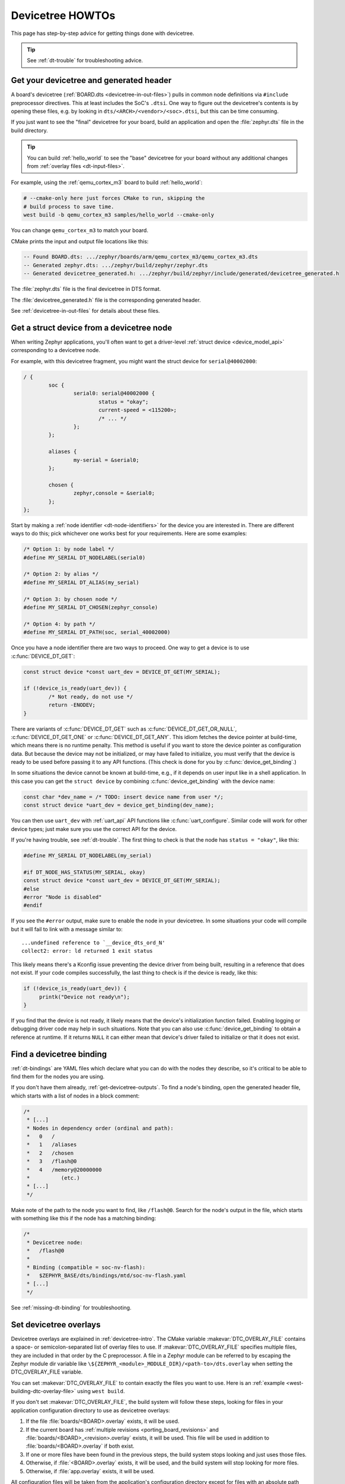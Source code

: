 .. _dt-howtos:

Devicetree HOWTOs
#################

This page has step-by-step advice for getting things done with devicetree.

.. tip:: See :ref:`dt-trouble` for troubleshooting advice.

.. _get-devicetree-outputs:

Get your devicetree and generated header
****************************************

A board's devicetree (:ref:`BOARD.dts <devicetree-in-out-files>`) pulls in
common node definitions via ``#include`` preprocessor directives. This at least
includes the SoC's ``.dtsi``. One way to figure out the devicetree's contents
is by opening these files, e.g. by looking in
``dts/<ARCH>/<vendor>/<soc>.dtsi``, but this can be time consuming.

If you just want to see the "final" devicetree for your board, build an
application and open the :file:`zephyr.dts` file in the build directory.

.. tip::

   You can build :ref:`hello_world` to see the "base" devicetree for your board
   without any additional changes from :ref:`overlay files <dt-input-files>`.

For example, using the :ref:`qemu_cortex_m3` board to build :ref:`hello_world`:

.. code-block:: sh

   # --cmake-only here just forces CMake to run, skipping the
   # build process to save time.
   west build -b qemu_cortex_m3 samples/hello_world --cmake-only

You can change ``qemu_cortex_m3`` to match your board.

CMake prints the input and output file locations like this:

.. code-block:: none

   -- Found BOARD.dts: .../zephyr/boards/arm/qemu_cortex_m3/qemu_cortex_m3.dts
   -- Generated zephyr.dts: .../zephyr/build/zephyr/zephyr.dts
   -- Generated devicetree_generated.h: .../zephyr/build/zephyr/include/generated/devicetree_generated.h

The :file:`zephyr.dts` file is the final devicetree in DTS format.

The :file:`devicetree_generated.h` file is the corresponding generated header.

See :ref:`devicetree-in-out-files` for details about these files.

.. _dt-get-device:

Get a struct device from a devicetree node
******************************************

When writing Zephyr applications, you'll often want to get a driver-level
:ref:`struct device <device_model_api>` corresponding to a devicetree node.

For example, with this devicetree fragment, you might want the struct device
for ``serial@40002000``:

.. code-block:: devicetree

   / {
           soc {
                   serial0: serial@40002000 {
                           status = "okay";
                           current-speed = <115200>;
                           /* ... */
                   };
           };

           aliases {
                   my-serial = &serial0;
           };

           chosen {
                   zephyr,console = &serial0;
           };
   };

Start by making a :ref:`node identifier <dt-node-identifiers>` for the device
you are interested in. There are different ways to do this; pick whichever one
works best for your requirements. Here are some examples:

.. code-block:: c

   /* Option 1: by node label */
   #define MY_SERIAL DT_NODELABEL(serial0)

   /* Option 2: by alias */
   #define MY_SERIAL DT_ALIAS(my_serial)

   /* Option 3: by chosen node */
   #define MY_SERIAL DT_CHOSEN(zephyr_console)

   /* Option 4: by path */
   #define MY_SERIAL DT_PATH(soc, serial_40002000)

Once you have a node identifier there are two ways to proceed. One way to get a
device is to use :c:func:`DEVICE_DT_GET`:

.. code-block:: c

   const struct device *const uart_dev = DEVICE_DT_GET(MY_SERIAL);

   if (!device_is_ready(uart_dev)) {
           /* Not ready, do not use */
           return -ENODEV;
   }

There are variants of :c:func:`DEVICE_DT_GET` such as
:c:func:`DEVICE_DT_GET_OR_NULL`, :c:func:`DEVICE_DT_GET_ONE` or
:c:func:`DEVICE_DT_GET_ANY`. This idiom fetches the device pointer at
build-time, which means there is no runtime penalty. This method is useful if
you want to store the device pointer as configuration data. But because the
device may not be initialized, or may have failed to initialize, you must verify
that the device is ready to be used before passing it to any API functions.
(This check is done for you by :c:func:`device_get_binding`.)

In some situations the device cannot be known at build-time, e.g., if it depends
on user input like in a shell application. In this case you can get the
``struct device`` by combining :c:func:`device_get_binding` with the device
name:

.. code-block:: c

   const char *dev_name = /* TODO: insert device name from user */;
   const struct device *uart_dev = device_get_binding(dev_name);

You can then use ``uart_dev`` with :ref:`uart_api` API functions like
:c:func:`uart_configure`. Similar code will work for other device types; just
make sure you use the correct API for the device.

If you're having trouble, see :ref:`dt-trouble`. The first thing to check is
that the node has ``status = "okay"``, like this:

.. code-block:: c

   #define MY_SERIAL DT_NODELABEL(my_serial)

   #if DT_NODE_HAS_STATUS(MY_SERIAL, okay)
   const struct device *const uart_dev = DEVICE_DT_GET(MY_SERIAL);
   #else
   #error "Node is disabled"
   #endif

If you see the ``#error`` output, make sure to enable the node in your
devicetree. In some situations your code will compile but it will fail to link
with a message similar to::

   ...undefined reference to `__device_dts_ord_N'
   collect2: error: ld returned 1 exit status

This likely means there's a Kconfig issue preventing the device driver from
being built, resulting in a reference that does not exist. If your code compiles
successfully, the last thing to check is if the device is ready, like this:

.. code-block:: c

   if (!device_is_ready(uart_dev)) {
        printk("Device not ready\n");
   }

If you find that the device is not ready, it likely means that the device's
initialization function failed. Enabling logging or debugging driver code may
help in such situations. Note that you can also use :c:func:`device_get_binding`
to obtain a reference at runtime. If it returns ``NULL`` it can either mean that
device's driver failed to initialize or that it does not exist.

.. _dts-find-binding:

Find a devicetree binding
*************************

:ref:`dt-bindings` are YAML files which declare what you can do with the nodes
they describe, so it's critical to be able to find them for the nodes you are
using.

If you don't have them already, :ref:`get-devicetree-outputs`. To find a node's
binding, open the generated header file, which starts with a list of nodes in a
block comment:

.. code-block:: c

   /*
    * [...]
    * Nodes in dependency order (ordinal and path):
    *   0   /
    *   1   /aliases
    *   2   /chosen
    *   3   /flash@0
    *   4   /memory@20000000
    *          (etc.)
    * [...]
    */

Make note of the path to the node you want to find, like ``/flash@0``. Search
for the node's output in the file, which starts with something like this if the
node has a matching binding:

.. code-block:: c

   /*
    * Devicetree node:
    *   /flash@0
    *
    * Binding (compatible = soc-nv-flash):
    *   $ZEPHYR_BASE/dts/bindings/mtd/soc-nv-flash.yaml
    * [...]
    */

See :ref:`missing-dt-binding` for troubleshooting.

.. _set-devicetree-overlays:

Set devicetree overlays
***********************

Devicetree overlays are explained in :ref:`devicetree-intro`. The CMake
variable :makevar:`DTC_OVERLAY_FILE` contains a space- or semicolon-separated
list of overlay files to use. If :makevar:`DTC_OVERLAY_FILE` specifies multiple
files, they are included in that order by the C preprocessor.  A file in a
Zephyr module can be referred to by escaping the Zephyr module dir variable
like ``\${ZEPHYR_<module>_MODULE_DIR}/<path-to>/dts.overlay``
when setting the DTC_OVERLAY_FILE variable.

You can set :makevar:`DTC_OVERLAY_FILE` to contain exactly the files you want
to use. Here is an :ref:`example <west-building-dtc-overlay-file>` using
``west build``.

If you don't set :makevar:`DTC_OVERLAY_FILE`, the build system will follow
these steps, looking for files in your application configuration directory to
use as devicetree overlays:

#. If the file :file:`boards/<BOARD>.overlay` exists, it will be used.
#. If the current board has :ref:`multiple revisions <porting_board_revisions>`
   and :file:`boards/<BOARD>_<revision>.overlay` exists, it will be used.
   This file will be used in addition to :file:`boards/<BOARD>.overlay`
   if both exist.
#. If one or more files have been found in the previous steps, the build system
   stops looking and just uses those files.
#. Otherwise, if :file:`<BOARD>.overlay` exists, it will be used, and the build
   system will stop looking for more files.
#. Otherwise, if :file:`app.overlay` exists, it will be used.

All configuration files will be taken from the application's configuration
directory except for files with an absolute path that are given with the
``DTC_OVERLAY_FILE`` argument.

See :ref:`Application Configuration Directory <application-configuration-directory>`
on how the application configuration directory is defined.

Using :ref:`shields` will also add devicetree overlay files.

The :makevar:`DTC_OVERLAY_FILE` value is stored in the CMake cache and used
in successive builds.

The :ref:`build system <build_overview>` prints all the devicetree overlays it
finds in the configuration phase, like this:

.. code-block:: none

   -- Found devicetree overlay: .../some/file.overlay

.. _use-dt-overlays:

Use devicetree overlays
***********************

See :ref:`set-devicetree-overlays` for how to add an overlay to the build.

Overlays can override node property values in multiple ways.
For example, if your BOARD.dts contains this node:

.. code-block:: devicetree

   / {
           soc {
                   serial0: serial@40002000 {
                           status = "okay";
                           current-speed = <115200>;
                           /* ... */
                   };
           };
   };

These are equivalent ways to override the ``current-speed`` value in an
overlay:

.. code-block:: none

   /* Option 1 */
   &serial0 {
   	current-speed = <9600>;
   };

   /* Option 2 */
   &{/soc/serial@40002000} {
   	current-speed = <9600>;
   };

We'll use the ``&serial0`` style for the rest of these examples.

You can add aliases to your devicetree using overlays: an alias is just a
property of the ``/aliases`` node. For example:

.. code-block:: none

   / {
   	aliases {
   		my-serial = &serial0;
   	};
   };

Chosen nodes work the same way. For example:

.. code-block:: none

   / {
   	chosen {
   		zephyr,console = &serial0;
   	};
   };

To delete a property (in addition to deleting properties in general, this is
how to set a boolean property to false if it's true in BOARD.dts):

.. code-block:: none

   &serial0 {
   	/delete-property/ some-unwanted-property;
   };

You can add subnodes using overlays. For example, to configure a SPI or I2C
child device on an existing bus node, do something like this:

.. code-block:: none

   /* SPI device example */
   &spi1 {
	my_spi_device: temp-sensor@0 {
		compatible = "...";
		label = "TEMP_SENSOR_0";
		/* reg is the chip select number, if needed;
		 * If present, it must match the node's unit address. */
		reg = <0>;

		/* Configure other SPI device properties as needed.
		 * Find your device's DT binding for details. */
		spi-max-frequency = <4000000>;
	};
   };

   /* I2C device example */
   &i2c2 {
	my_i2c_device: touchscreen@76 {
		compatible = "...";
		label = "TOUCHSCREEN";
		/* reg is the I2C device address.
		 * It must match the node's unit address. */
		reg = <76>;

		/* Configure other I2C device properties as needed.
		 * Find your device's DT binding for details. */
	};
   };

Other bus devices can be configured similarly:

- create the device as a subnode of the parent bus
- set its properties according to its binding

Assuming you have a suitable device driver associated with the
``my_spi_device`` and ``my_i2c_device`` compatibles, you should now be able to
enable the driver via Kconfig and :ref:`get the struct device <dt-get-device>`
for your newly added bus node, then use it with that driver API.

.. _dt-create-devices:

Write device drivers using devicetree APIs
******************************************

"Devicetree-aware" :ref:`device drivers <device_model_api>` should create a
``struct device`` for each ``status = "okay"`` devicetree node with a
particular :ref:`compatible <dt-important-props>` (or related set of
compatibles) supported by the driver.

Writing a devicetree-aware driver begins by defining a :ref:`devicetree binding
<dt-bindings>` for the devices supported by the driver. Use existing bindings
from similar drivers as a starting point. A skeletal binding to get started
needs nothing more than this:

.. code-block:: yaml

   description: <Human-readable description of your binding>
   compatible: "foo-company,bar-device"
   include: base.yaml

See :ref:`dts-find-binding` for more advice on locating existing bindings.

After writing your binding, your driver C file can then use the devicetree API
to find ``status = "okay"`` nodes with the desired compatible, and instantiate
a ``struct device`` for each one. There are two options for instantiating each
``struct device``: using instance numbers, and using node labels.

In either case:

- Each ``struct device``\ 's name should be set to its devicetree node's
  ``label`` property. This allows the driver's users to :ref:`dt-get-device` in
  the usual way.

- Each device's initial configuration should use values from devicetree
  properties whenever practical. This allows users to configure the driver
  using :ref:`devicetree overlays <use-dt-overlays>`.

Examples for how to do this follow. They assume you've already implemented the
device-specific configuration and data structures and API functions, like this:

.. code-block:: c

   /* my_driver.c */
   #include <zephyr/drivers/some_api.h>

   /* Define data (RAM) and configuration (ROM) structures: */
   struct my_dev_data {
   	/* per-device values to store in RAM */
   };
   struct my_dev_cfg {
   	uint32_t freq; /* Just an example: initial clock frequency in Hz */
   	/* other configuration to store in ROM */
   };

   /* Implement driver API functions (drivers/some_api.h callbacks): */
   static int my_driver_api_func1(const struct device *dev, uint32_t *foo) { /* ... */ }
   static int my_driver_api_func2(const struct device *dev, uint64_t bar) { /* ... */ }
   static struct some_api my_api_funcs = {
   	.func1 = my_driver_api_func1,
   	.func2 = my_driver_api_func2,
   };

.. _dt-create-devices-inst:

Option 1: create devices using instance numbers
===============================================

Use this option, which uses :ref:`devicetree-inst-apis`, if possible. However,
they only work when devicetree nodes for your driver's ``compatible`` are all
equivalent, and you do not need to be able to distinguish between them.

To use instance-based APIs, begin by defining ``DT_DRV_COMPAT`` to the
lowercase-and-underscores version of the compatible that the device driver
supports. For example, if your driver's compatible is ``"vnd,my-device"`` in
devicetree, you would define ``DT_DRV_COMPAT`` to ``vnd_my_device`` in your
driver C file:

.. code-block:: c

   /*
    * Put this near the top of the file. After the includes is a good place.
    * (Note that you can therefore run "git grep DT_DRV_COMPAT drivers" in
    * the zephyr Git repository to look for example drivers using this style).
    */
   #define DT_DRV_COMPAT vnd_my_device

.. important::

   As shown, the DT_DRV_COMPAT macro should have neither quotes nor special
   characters. Remove quotes and convert special characters to underscores
   when creating ``DT_DRV_COMPAT`` from the compatible property.

Finally, define an instantiation macro, which creates each ``struct device``
using instance numbers. Do this after defining ``my_api_funcs``.

.. code-block:: c

   /*
    * This instantiation macro is named "CREATE_MY_DEVICE".
    * Its "inst" argument is an arbitrary instance number.
    *
    * Put this near the end of the file, e.g. after defining "my_api_funcs".
    */
   #define CREATE_MY_DEVICE(inst)					\
   	static struct my_dev_data my_data_##inst = {			\
   		/* initialize RAM values as needed, e.g.: */		\
   		.freq = DT_INST_PROP(inst, clock_frequency),		\
   	};								\
   	static const struct my_dev_cfg my_cfg_##inst = {		\
   		/* initialize ROM values as needed. */			\
   	};								\
   	DEVICE_DT_INST_DEFINE(inst,					\
   			      my_dev_init_function,			\
			      NULL,             			\
   			      &my_data_##inst,				\
   			      &my_cfg_##inst,				\
   			      MY_DEV_INIT_LEVEL, MY_DEV_INIT_PRIORITY,	\
   			      &my_api_funcs);

Notice the use of APIs like :c:func:`DT_INST_PROP` and
:c:func:`DEVICE_DT_INST_DEFINE` to access devicetree node data. These
APIs retrieve data from the devicetree for instance number ``inst`` of
the node with compatible determined by ``DT_DRV_COMPAT``.

Finally, pass the instantiation macro to :c:func:`DT_INST_FOREACH_STATUS_OKAY`:

.. code-block:: c

   /* Call the device creation macro for each instance: */
   DT_INST_FOREACH_STATUS_OKAY(CREATE_MY_DEVICE)

``DT_INST_FOREACH_STATUS_OKAY`` expands to code which calls
``CREATE_MY_DEVICE`` once for each enabled node with the compatible determined
by ``DT_DRV_COMPAT``. It does not append a semicolon to the end of the
expansion of ``CREATE_MY_DEVICE``, so the macro's expansion must end in a
semicolon or function definition to support multiple devices.

Option 2: create devices using node labels
==========================================

Some device drivers cannot use instance numbers. One example is an SoC
peripheral driver which relies on vendor HAL APIs specialized for individual IP
blocks to implement Zephyr driver callbacks. Cases like this should use
:c:func:`DT_NODELABEL` to refer to individual nodes in the devicetree
representing the supported peripherals on the SoC. The devicetree.h
:ref:`devicetree-generic-apis` can then be used to access node data.

For this to work, your :ref:`SoC's dtsi file <dt-input-files>` must define node
labels like ``mydevice0``, ``mydevice1``, etc. appropriately for the IP blocks
your driver supports. The resulting devicetree usually looks something like
this:

.. code-block:: devicetree

   / {
           soc {
                   mydevice0: dev@0 {
                           compatible = "vnd,my-device";
                   };
                   mydevice1: dev@1 {
                           compatible = "vnd,my-device";
                   };
           };
   };

The driver can use the ``mydevice0`` and ``mydevice1`` node labels in the
devicetree to operate on specific device nodes:

.. code-block:: c

   /*
    * This is a convenience macro for creating a node identifier for
    * the relevant devices. An example use is MYDEV(0) to refer to
    * the node with label "mydevice0".
    */
   #define MYDEV(idx) DT_NODELABEL(mydevice ## idx)

   /*
    * Define your instantiation macro; "idx" is a number like 0 for mydevice0
    * or 1 for mydevice1. It uses MYDEV() to create the node label from the
    * index.
    */
   #define CREATE_MY_DEVICE(idx)					\
	static struct my_dev_data my_data_##idx = {			\
		/* initialize RAM values as needed, e.g.: */		\
		.freq = DT_PROP(MYDEV(idx), clock_frequency),		\
	};								\
	static const struct my_dev_cfg my_cfg_##idx = { /* ... */ };	\
   	DEVICE_DT_DEFINE(MYDEV(idx),					\
   			my_dev_init_function,				\
			NULL,           				\
			&my_data_##idx,					\
			&my_cfg_##idx,					\
			MY_DEV_INIT_LEVEL, MY_DEV_INIT_PRIORITY,	\
			&my_api_funcs)

Notice the use of APIs like :c:func:`DT_PROP` and
:c:func:`DEVICE_DT_DEFINE` to access devicetree node data.

Finally, manually detect each enabled devicetree node and use
``CREATE_MY_DEVICE`` to instantiate each ``struct device``:

.. code-block:: c

   #if DT_NODE_HAS_STATUS(DT_NODELABEL(mydevice0), okay)
   CREATE_MY_DEVICE(0)
   #endif

   #if DT_NODE_HAS_STATUS(DT_NODELABEL(mydevice1), okay)
   CREATE_MY_DEVICE(1)
   #endif

Since this style does not use ``DT_INST_FOREACH_STATUS_OKAY()``, the driver
author is responsible for calling ``CREATE_MY_DEVICE()`` for every possible
node, e.g. using knowledge about the peripherals available on supported SoCs.

.. _dt-drivers-that-depend:

Device drivers that depend on other devices
*******************************************

At times, one ``struct device`` depends on another ``struct device`` and
requires a pointer to it. For example, a sensor device might need a pointer to
its SPI bus controller device. Some advice:

- Write your devicetree binding in a way that permits use of
  :ref:`devicetree-hw-api` from devicetree.h if possible.
- In particular, for bus devices, your driver's binding should include a
  file like :zephyr_file:`dts/bindings/spi/spi-device.yaml` which provides
  common definitions for devices addressable via a specific bus. This enables
  use of APIs like :c:func:`DT_BUS` to obtain a node identifier for the bus
  node. You can then :ref:`dt-get-device` for the bus in the usual way.

Search existing bindings and device drivers for examples.

.. _dt-apps-that-depend:

Applications that depend on board-specific devices
**************************************************

One way to allow application code to run unmodified on multiple boards is by
supporting a devicetree alias to specify the hardware specific portions, as is
done in the :ref:`blinky-sample`. The application can then be configured in
:ref:`BOARD.dts <devicetree-in-out-files>` files or via :ref:`devicetree
overlays <use-dt-overlays>`.
